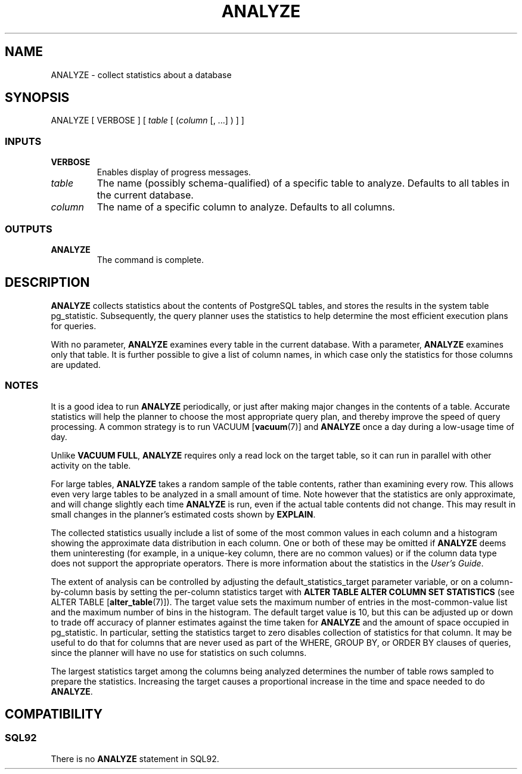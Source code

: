 .\\" auto-generated by docbook2man-spec $Revision: 1.25 $
.TH "ANALYZE" "7" "2002-11-22" "SQL - Language Statements" "SQL Commands"
.SH NAME
ANALYZE \- collect statistics about a database
.SH SYNOPSIS
.sp
.nf
ANALYZE [ VERBOSE ] [ \fItable\fR [ (\fIcolumn\fR [, ...] ) ] ]
  
.sp
.fi
.SS "INPUTS"
.PP
.TP
\fBVERBOSE\fR
Enables display of progress messages.
.TP
\fB\fItable\fB\fR
The name (possibly schema-qualified) of a specific table to
analyze. Defaults to all tables in the current database.
.TP
\fB\fIcolumn\fB\fR
The name of a specific column to analyze. Defaults to all columns.
.PP
.SS "OUTPUTS"
.PP
.TP
\fBANALYZE\fR
The command is complete.
.PP
.SH "DESCRIPTION"
.PP
\fBANALYZE\fR collects statistics about the contents of
PostgreSQL tables, and stores the results in
the system table pg_statistic. Subsequently,
the query planner uses the statistics to help determine the most efficient
execution plans for queries.
.PP
With no parameter, \fBANALYZE\fR examines every table in the
current database. With a parameter, \fBANALYZE\fR examines
only that table. It is further possible to give a list of column names,
in which case only the statistics for those columns are updated.
.SS "NOTES"
.PP
It is a good idea to run \fBANALYZE\fR periodically, or
just after making major changes in the contents of a table. Accurate
statistics will help the planner to choose the most appropriate query
plan, and thereby improve the speed of query processing. A common
strategy is to run VACUUM [\fBvacuum\fR(7)]
and \fBANALYZE\fR once a day during a low-usage time of day.
.PP
Unlike \fBVACUUM FULL\fR,
\fBANALYZE\fR requires
only a read lock on the target table, so it can run in parallel with
other activity on the table.
.PP
For large tables, \fBANALYZE\fR takes a random sample of the
table contents, rather than examining every row. This allows even very
large tables to be analyzed in a small amount of time. Note however
that the statistics are only approximate, and will change slightly each
time \fBANALYZE\fR is run, even if the actual table contents
did not change. This may result in small changes in the planner's
estimated costs shown by \fBEXPLAIN\fR.
.PP
The collected statistics usually include a list of some of the most common
values in each column and a histogram showing the approximate data
distribution in each column. One or both of these may be omitted if
\fBANALYZE\fR deems them uninteresting (for example, in
a unique-key column, there are no common values) or if the column
data type does not support the appropriate operators. There is more
information about the statistics in the \fIUser's
Guide\fR.
.PP
The extent of analysis can be controlled by adjusting the
default_statistics_target parameter variable, or on a
column-by-column basis by setting the per-column
statistics target with \fBALTER TABLE ALTER COLUMN SET
STATISTICS\fR (see
ALTER TABLE [\fBalter_table\fR(7)]). The
target value sets the maximum number of entries in the most-common-value
list and the maximum number of bins in the histogram. The default
target value is 10, but this can be adjusted up or down to trade off
accuracy of planner estimates against the time taken for
\fBANALYZE\fR and the amount of space occupied
in pg_statistic.
In particular, setting the statistics target to zero disables collection of
statistics for that column. It may be useful to do that for columns that
are never used as part of the WHERE, GROUP BY, or ORDER BY clauses of
queries, since the planner will have no use for statistics on such columns.
.PP
The largest statistics target among the columns being analyzed determines
the number of table rows sampled to prepare the statistics. Increasing
the target causes a proportional increase in the time and space needed
to do \fBANALYZE\fR.
.SH "COMPATIBILITY"
.SS "SQL92"
.PP
There is no \fBANALYZE\fR statement in SQL92.
